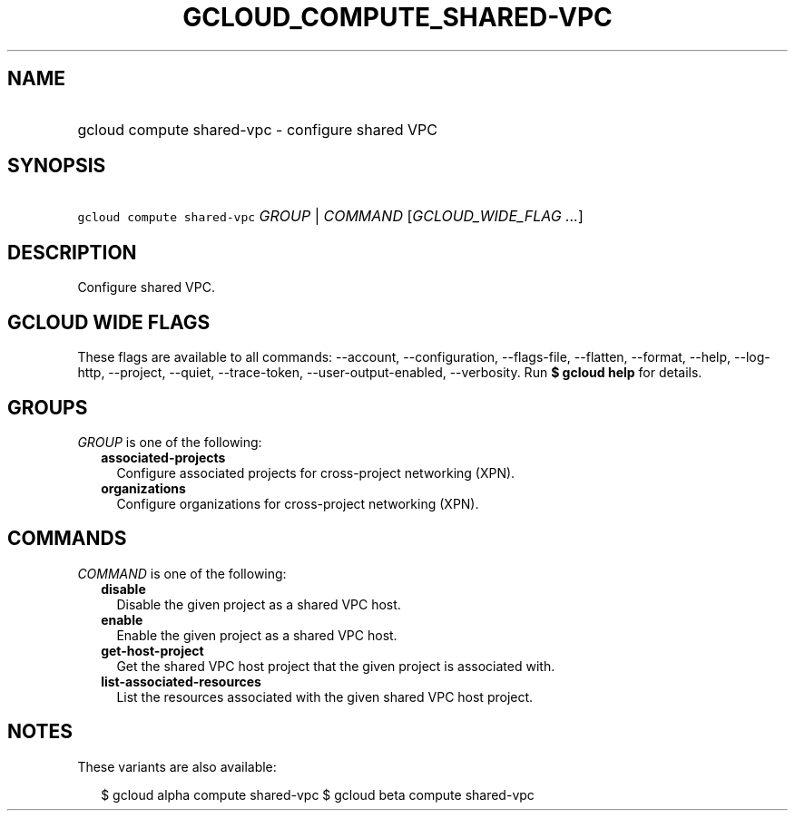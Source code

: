 
.TH "GCLOUD_COMPUTE_SHARED\-VPC" 1



.SH "NAME"
.HP
gcloud compute shared\-vpc \- configure shared VPC



.SH "SYNOPSIS"
.HP
\f5gcloud compute shared\-vpc\fR \fIGROUP\fR | \fICOMMAND\fR [\fIGCLOUD_WIDE_FLAG\ ...\fR]



.SH "DESCRIPTION"

Configure shared VPC.



.SH "GCLOUD WIDE FLAGS"

These flags are available to all commands: \-\-account, \-\-configuration,
\-\-flags\-file, \-\-flatten, \-\-format, \-\-help, \-\-log\-http, \-\-project,
\-\-quiet, \-\-trace\-token, \-\-user\-output\-enabled, \-\-verbosity. Run \fB$
gcloud help\fR for details.



.SH "GROUPS"

\f5\fIGROUP\fR\fR is one of the following:

.RS 2m
.TP 2m
\fBassociated\-projects\fR
Configure associated projects for cross\-project networking (XPN).

.TP 2m
\fBorganizations\fR
Configure organizations for cross\-project networking (XPN).


.RE
.sp

.SH "COMMANDS"

\f5\fICOMMAND\fR\fR is one of the following:

.RS 2m
.TP 2m
\fBdisable\fR
Disable the given project as a shared VPC host.

.TP 2m
\fBenable\fR
Enable the given project as a shared VPC host.

.TP 2m
\fBget\-host\-project\fR
Get the shared VPC host project that the given project is associated with.

.TP 2m
\fBlist\-associated\-resources\fR
List the resources associated with the given shared VPC host project.


.RE
.sp

.SH "NOTES"

These variants are also available:

.RS 2m
$ gcloud alpha compute shared\-vpc
$ gcloud beta compute shared\-vpc
.RE

